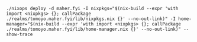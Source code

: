 #+BEGIN_EXAMPLE
./nixops deploy -d maher.fyi -I nixpkgs="$(nix-build --expr 'with import <nixpkgs> {}; callPackage ./realms/tomoyo.maher.fyi/lib/nixpkgs.nix {}' --no-out-link)" -I home-manager="$(nix-build --expr 'with import <nixpkgs> {}; callPackage ./realms/tomoyo.maher.fyi/lib/home-manager.nix {}' --no-out-link)" --show-trace
#+END_EXAMPLE
